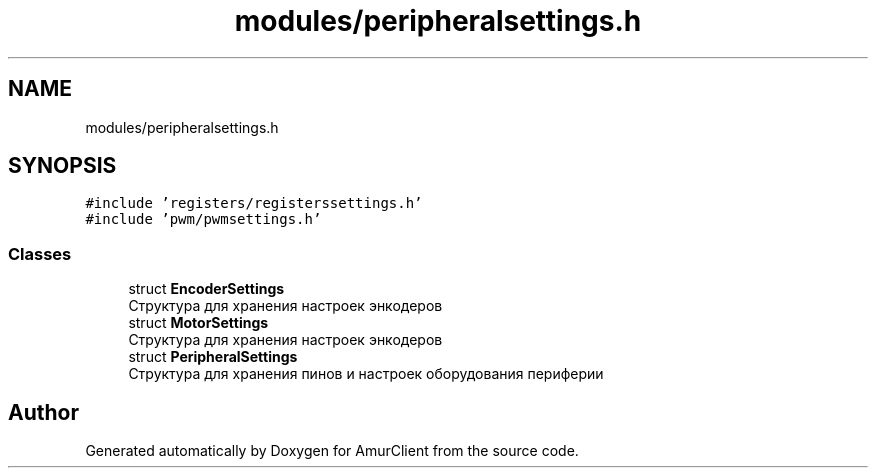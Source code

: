 .TH "modules/peripheralsettings.h" 3 "Sun Mar 19 2023" "Version 0.42" "AmurClient" \" -*- nroff -*-
.ad l
.nh
.SH NAME
modules/peripheralsettings.h
.SH SYNOPSIS
.br
.PP
\fC#include 'registers/registerssettings\&.h'\fP
.br
\fC#include 'pwm/pwmsettings\&.h'\fP
.br

.SS "Classes"

.in +1c
.ti -1c
.RI "struct \fBEncoderSettings\fP"
.br
.RI "Структура для хранения настроек энкодеров "
.ti -1c
.RI "struct \fBMotorSettings\fP"
.br
.RI "Структура для хранения настроек энкодеров "
.ti -1c
.RI "struct \fBPeripheralSettings\fP"
.br
.RI "Структура для хранения пинов и настроек оборудования периферии "
.in -1c
.SH "Author"
.PP 
Generated automatically by Doxygen for AmurClient from the source code\&.
